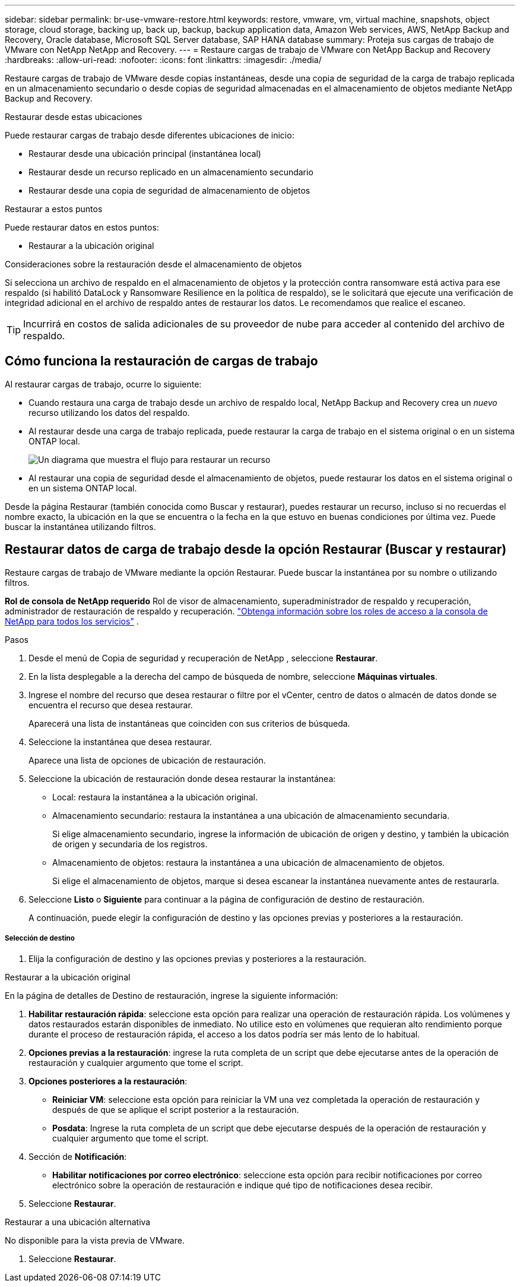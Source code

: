 ---
sidebar: sidebar 
permalink: br-use-vmware-restore.html 
keywords: restore, vmware, vm, virtual machine, snapshots, object storage, cloud storage, backing up, back up, backup, backup application data, Amazon Web services, AWS, NetApp Backup and Recovery, Oracle database, Microsoft SQL Server database, SAP HANA database 
summary: Proteja sus cargas de trabajo de VMware con NetApp NetApp and Recovery. 
---
= Restaure cargas de trabajo de VMware con NetApp Backup and Recovery
:hardbreaks:
:allow-uri-read: 
:nofooter: 
:icons: font
:linkattrs: 
:imagesdir: ./media/


[role="lead"]
Restaure cargas de trabajo de VMware desde copias instantáneas, desde una copia de seguridad de la carga de trabajo replicada en un almacenamiento secundario o desde copias de seguridad almacenadas en el almacenamiento de objetos mediante NetApp Backup and Recovery.

.Restaurar desde estas ubicaciones
Puede restaurar cargas de trabajo desde diferentes ubicaciones de inicio:

* Restaurar desde una ubicación principal (instantánea local)
* Restaurar desde un recurso replicado en un almacenamiento secundario
* Restaurar desde una copia de seguridad de almacenamiento de objetos


.Restaurar a estos puntos
Puede restaurar datos en estos puntos:

* Restaurar a la ubicación original


.Consideraciones sobre la restauración desde el almacenamiento de objetos
Si selecciona un archivo de respaldo en el almacenamiento de objetos y la protección contra ransomware está activa para ese respaldo (si habilitó DataLock y Ransomware Resilience en la política de respaldo), se le solicitará que ejecute una verificación de integridad adicional en el archivo de respaldo antes de restaurar los datos. Le recomendamos que realice el escaneo.


TIP: Incurrirá en costos de salida adicionales de su proveedor de nube para acceder al contenido del archivo de respaldo.



== Cómo funciona la restauración de cargas de trabajo

Al restaurar cargas de trabajo, ocurre lo siguiente:

* Cuando restaura una carga de trabajo desde un archivo de respaldo local, NetApp Backup and Recovery crea un _nuevo_ recurso utilizando los datos del respaldo.
* Al restaurar desde una carga de trabajo replicada, puede restaurar la carga de trabajo en el sistema original o en un sistema ONTAP local.
+
image:diagram_browse_restore_volume-unified.png["Un diagrama que muestra el flujo para restaurar un recurso"]

* Al restaurar una copia de seguridad desde el almacenamiento de objetos, puede restaurar los datos en el sistema original o en un sistema ONTAP local.


Desde la página Restaurar (también conocida como Buscar y restaurar), puedes restaurar un recurso, incluso si no recuerdas el nombre exacto, la ubicación en la que se encuentra o la fecha en la que estuvo en buenas condiciones por última vez. Puede buscar la instantánea utilizando filtros.



== Restaurar datos de carga de trabajo desde la opción Restaurar (Buscar y restaurar)

Restaure cargas de trabajo de VMware mediante la opción Restaurar. Puede buscar la instantánea por su nombre o utilizando filtros.

*Rol de consola de NetApp requerido* Rol de visor de almacenamiento, superadministrador de respaldo y recuperación, administrador de restauración de respaldo y recuperación. https://docs.netapp.com/us-en/console-setup-admin/reference-iam-predefined-roles.html["Obtenga información sobre los roles de acceso a la consola de NetApp para todos los servicios"^] .

.Pasos
. Desde el menú de Copia de seguridad y recuperación de NetApp , seleccione *Restaurar*.
. En la lista desplegable a la derecha del campo de búsqueda de nombre, seleccione *Máquinas virtuales*.
. Ingrese el nombre del recurso que desea restaurar o filtre por el vCenter, centro de datos o almacén de datos donde se encuentra el recurso que desea restaurar.
+
Aparecerá una lista de instantáneas que coinciden con sus criterios de búsqueda.

. Seleccione la instantánea que desea restaurar.
+
Aparece una lista de opciones de ubicación de restauración.

. Seleccione la ubicación de restauración donde desea restaurar la instantánea:
+
** Local: restaura la instantánea a la ubicación original.
** Almacenamiento secundario: restaura la instantánea a una ubicación de almacenamiento secundaria.
+
Si elige almacenamiento secundario, ingrese la información de ubicación de origen y destino, y también la ubicación de origen y secundaria de los registros.

** Almacenamiento de objetos: restaura la instantánea a una ubicación de almacenamiento de objetos.
+
Si elige el almacenamiento de objetos, marque si desea escanear la instantánea nuevamente antes de restaurarla.



. Seleccione *Listo* o *Siguiente* para continuar a la página de configuración de destino de restauración.
+
A continuación, puede elegir la configuración de destino y las opciones previas y posteriores a la restauración.



[discrete]
===== Selección de destino

. Elija la configuración de destino y las opciones previas y posteriores a la restauración.


[role="tabbed-block"]
====
.Restaurar a la ubicación original
--
En la página de detalles de Destino de restauración, ingrese la siguiente información:

. *Habilitar restauración rápida*: seleccione esta opción para realizar una operación de restauración rápida. Los volúmenes y datos restaurados estarán disponibles de inmediato. No utilice esto en volúmenes que requieran alto rendimiento porque durante el proceso de restauración rápida, el acceso a los datos podría ser más lento de lo habitual.
. *Opciones previas a la restauración*: ingrese la ruta completa de un script que debe ejecutarse antes de la operación de restauración y cualquier argumento que tome el script.
. *Opciones posteriores a la restauración*:
+
** *Reiniciar VM*: seleccione esta opción para reiniciar la VM una vez completada la operación de restauración y después de que se aplique el script posterior a la restauración.
** *Posdata*: Ingrese la ruta completa de un script que debe ejecutarse después de la operación de restauración y cualquier argumento que tome el script.


. Sección de *Notificación*:
+
** *Habilitar notificaciones por correo electrónico*: seleccione esta opción para recibir notificaciones por correo electrónico sobre la operación de restauración e indique qué tipo de notificaciones desea recibir.


. Seleccione *Restaurar*.


--
.Restaurar a una ubicación alternativa
--
No disponible para la vista previa de VMware.

. Seleccione *Restaurar*.


--
====
ifdef::aws[]

endif::aws[]

ifdef::azure[]

endif::azure[]

ifdef::gcp[]

endif::gcp[]

ifdef::aws[]

endif::aws[]

ifdef::azure[]

endif::azure[]

ifdef::gcp[]

endif::gcp[]
